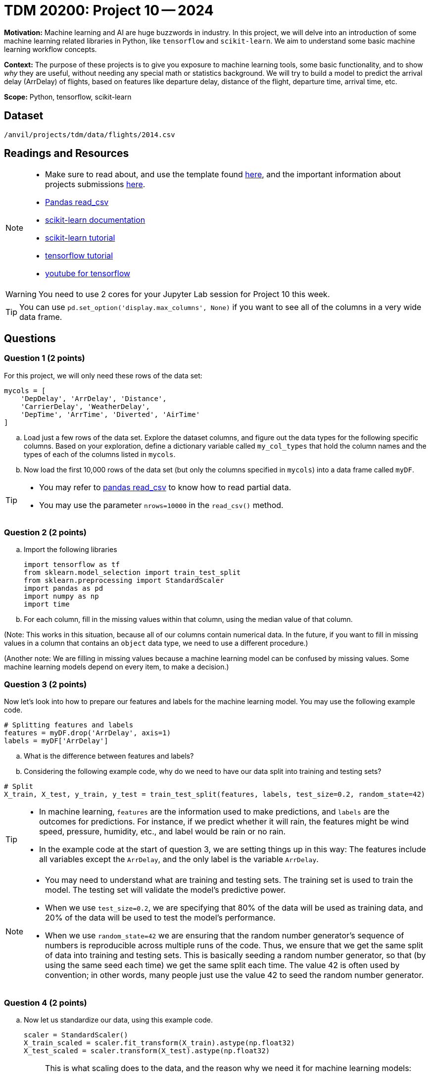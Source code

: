 = TDM 20200: Project 10 -- 2024
 
**Motivation:** Machine learning and AI are huge buzzwords in industry.  In this project, we will delve into an introduction of some machine learning related libraries in Python, like `tensorflow` and `scikit-learn`.  We aim to understand some basic machine learning workflow concepts.   

**Context:** The purpose of these projects is to give you exposure to machine learning tools, some basic functionality, and to show _why_ they are useful, without needing any special math or statistics background. We will try to build a model to predict the arrival delay (ArrDelay) of flights, based on features like departure delay, distance of the flight, departure time, arrival time, etc. 

**Scope:** Python, tensorflow, scikit-learn

== Dataset

`/anvil/projects/tdm/data/flights/2014.csv`

== Readings and Resources

[NOTE]
====
- Make sure to read about, and use the template found xref:templates.adoc[here], and the important information about projects submissions xref:submissions.adoc[here].
- https://pandas.pydata.org/pandas-docs/stable/reference/api/pandas.read_csv.html[Pandas read_csv]
- https://scikit-learn.org/stable/documentation.html[scikit-learn documentation]
- https://scikit-learn.org/stable/tutorial/index.html[scikit-learn tutorial]
- https://www.tensorflow.org/tutorials[tensorflow tutorial]
- https://www.youtube.com/tensorflow[youtube for tensorflow]

====

[WARNING]
====
You need to use 2 cores for your Jupyter Lab session for Project 10 this week.
====
[TIP]
====
You can use `pd.set_option('display.max_columns', None)` if you want to see all of the columns in a very wide data frame.
====

== Questions

=== Question 1 (2 points)

For this project, we will only need these rows of the data set:

[source, python]
----
mycols = [
    'DepDelay', 'ArrDelay', 'Distance',
    'CarrierDelay', 'WeatherDelay',
    'DepTime', 'ArrTime', 'Diverted', 'AirTime'
]
----

[loweralpha]
.. Load just a few rows of the data set.  Explore the dataset columns, and figure out the data types for the following specific columns.  Based on your exploration, define a dictionary variable called `my_col_types` that hold the column names and the types of each of the columns listed in `mycols`.
.. Now load the first 10,000 rows of the data set (but only the columns specified in `mycols`) into a data frame called `myDF`.

[TIP]
====
- You may refer to https://pandas.pydata.org/pandas-docs/stable/reference/api/pandas.read_csv.html[pandas read_csv] to know how to read partial data.
- You may use the parameter `nrows=10000` in the `read_csv()` method.
====
 
=== Question 2 (2 points)

.. Import the following libraries
+
[source,python]
----
import tensorflow as tf
from sklearn.model_selection import train_test_split
from sklearn.preprocessing import StandardScaler
import pandas as pd
import numpy as np
import time
----

.. For each column, fill in the missing values within that column, using the median value of that column.

(Note:  This works in this situation, because all of our columns contain numerical data.  In the future, if you want to fill in missing values in a column that contains an `object` data type, we need to use a different procedure.)

(Another note:  We are filling in missing values because a machine learning model can be confused by missing values.  Some machine learning models depend on every item, to make a decision.)


 
=== Question 3 (2 points)

Now let's look into how to prepare our features and labels for the machine learning model.  You may use the following example code.

[source,python]
----
# Splitting features and labels
features = myDF.drop('ArrDelay', axis=1)
labels = myDF['ArrDelay']
----

.. What is the difference between features and labels?
.. Considering the following example code, why do we need to have our data split into training and testing sets?

[source,python]
----
# Split
X_train, X_test, y_train, y_test = train_test_split(features, labels, test_size=0.2, random_state=42)
----

[TIP]
====
- In machine learning, `features` are the information used to make predictions, and `labels` are the outcomes for predictions.  For instance, if we predict whether it will rain, the features might be wind speed, pressure, humidity, etc., and label would be rain or no rain.
- In the example code at the start of question 3, we are setting things up in this way:  The features include all variables except the `ArrDelay`, and the only label is the variable `ArrDelay`.
====

[NOTE]
====
- You may need to understand what are training and testing sets. The training set is used to train the model.  The testing set will validate the model's predictive power.
- When we use `test_size=0.2`, we are specifying that 80% of the data will be used as training data, and 20% of the data will be used to test the model's performance.
- When we use `random_state=42` we are ensuring that the random number generator's sequence of numbers is reproducible across multiple runs of the code.  Thus, we ensure that we get the same split of data into training and testing sets.  This is basically seeding a random number generator, so that (by using the same seed each time) we get the same split each time.  The value 42 is often used by convention; in other words, many people just use the value 42 to seed the random number generator.
====

=== Question 4 (2 points)

.. Now let us standardize our data, using this example code.
+
[source,python]
----
scaler = StandardScaler()
X_train_scaled = scaler.fit_transform(X_train).astype(np.float32)
X_test_scaled = scaler.transform(X_test).astype(np.float32)
----
+
[NOTE]
====
This is what scaling does to the data, and the reason why we need it for machine learning models:

- Machine learning models usually assume all features are on a similar scale. So data need to be standardized to be in a common scale
.. Standardizing is like to translate and rescale every point on a graph to fit within a new frame, so the machine learning model can understand better
.. StandardScaler() is a function used to pre-process data before feeding it into a machine learning model
.. The StandardScaler adjusts data features so they have a mean of 0 and a standard deviation of 1, making models like neural networks perform better because they're sensitive to the scale of input data.
====
.. Now let us slice our data, using this example code.
+
[source,python]
----
train_dataset = tf.data.Dataset.from_tensor_slices((X_train_scaled, y_train)).batch(14)
test_dataset = tf.data.Dataset.from_tensor_slices((X_test_scaled, y_test)).batch(14)
----
+
[NOTE]
====
This is a brief description about how TensorFlow slices data:

- `from_tensor_slices()` is a function that takes tuples of arrays (or tensors) as input, and outputs a dataset.  Each element is a slice from these arrays in tuples format.  Each element is a tuple of one row from `X` (features), and a corresponding row from `Y` (labels).  This technique allows the model to match each input with a corresponding output.
- `batch(14)` divides the dataset into batches of 14 elements.  Instead of feeding all of the data to the model at one time, the data then (instead) be processed iteratively, so that the computation is not too memory-intensive.
.. We can choose how many pieces of data are used at a time.  For instance, we can use 14 slices at a time.  The number of slices can impact the model's performance and how long it takes the model to learn. You may need to try different numbers, to figure out which works best.
====

=== Question 5 (2 points)

.. Now (finally!) we will build a machine learning model, we will train it, and we will evaluate it using TensorFlow. The following example code defines a model architecture, compiles the model, trains the model on a dataset, and evaluates it on a separate dataset, to ensure the model's effectiveness. Please create and run the whole program, named: load the dataset, clean the data, specify the features and labels, specify the training and testing data, define the model, compile and train the model, and clean thins up, after building the model.
+
[source,python]
----
# Define model
model = tf.keras.Sequential([
    tf.keras.layers.Dense(128, activation='relu', input_shape=(X_train_scaled.shape[1],)),
    tf.keras.layers.Dropout(0.2),
    tf.keras.layers.Dense(1)
])

# Compile
model.compile(optimizer='adam',
              loss='mean_squared_error',
              metrics=['mean_absolute_error'])

# Train
history = model.fit(train_dataset, epochs=10, validation_data=test_dataset)
 
# Cleanup
del X_train_scaled, X_test_scaled, train_dataset, test_dataset

----

In the next project, we will reflect on what we learned during this project.  We will continue to explore!

[NOTE]
====
- Building a model includes defining the model structure, training it on data, and testing its performance.
- The example code defines a simple neural network model with layers, to find patterns in the dataset.
.. `tf.keras.Sequential()` defines the structure of the model and how it will learn from the data. It sets up the sequence of steps/layers. The model will process the layers to get patterns, and will learn from patterns, to make predictions.
.. `model.compile` sets up the model's learning method: using the `adam` algorithm to do adjustments, the `mean_squared_error` to measure the accuracy of the model's prediction, and the `mean_absolute_error` to average out how much the predictions differ from the real values.
.. `model.fit()` is the function that starts the learning process, using training data, and then checks the performance, with testing data.
.. `Epoch` is one complete pass through the entire training dataset. The model is set to go through 10 epochs. 
==== 

Project 10 Assignment Checklist
====
* Jupyter Lab notebook with your code, comments and outputs for the assignment
    ** `firstname-lastname-project10.ipynb` 
* Python file with code and comments for the assignment
    ** `firstname-lastname-project10.py`
 
* Submit files through Gradescope
====

[WARNING]
====
_Please_ make sure to double check that your submission is complete, and contains all of your code and output before submitting. If you are on a spotty internet connection, it is recommended to download your submission after submitting it to make sure what you _think_ you submitted, was what you _actually_ submitted.

In addition, please review our xref:projects:current-projects:submissions.adoc[submission guidelines] before submitting your project.
====
